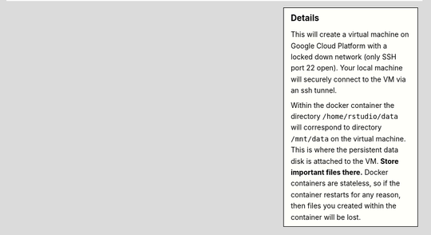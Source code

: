 .. sidebar:: Details

  This will create a virtual machine on Google Cloud Platform with a locked down network (only SSH port 22 open).  Your local machine will securely connect to the VM via an ssh tunnel.

  Within the docker container the directory ``/home/rstudio/data`` will correspond to directory ``/mnt/data`` on the virtual machine.  This is where the persistent data disk is attached to the VM.  **Store important files there.**  Docker containers are stateless, so if the container restarts for any reason, then files you created within the container will be lost.
